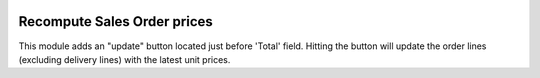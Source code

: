 .. image:: https://img.shields.io/badge/license-AGPL--3-blue.png
   :target: https://www.gnu.org/licenses/agpl
   :alt: License: AGPL-3

============================
Recompute Sales Order prices
============================

This module adds an "update" button located just before 'Total' field.
Hitting the button will update the order lines (excluding delivery lines)
with the latest unit prices.
